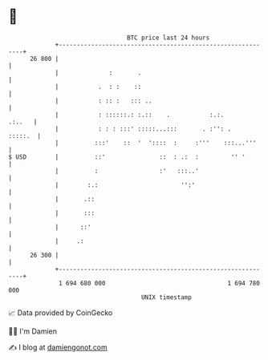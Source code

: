 * 👋

#+begin_example
                                    BTC price last 24 hours                    
                +------------------------------------------------------------+ 
         26 800 |                                                            | 
                |              :       .                                     | 
                |           .  : :    ::                                     | 
                |           : :: :   ::: ..                                  | 
                |           : ::::::.: :.::    .           :.:.       .:..   | 
                |           : : : :::' :::::...:::       . :'': .    :::::.  | 
                |          :::'    ::  '  '::::  :     :'''    :::...'''     | 
   $ USD        |          ::'               ::  : .:  :         '' '        | 
                |          :                 :'   :::..'                     | 
                |        :.:                       '':'                      | 
                |       .::                                                  | 
                |       :::                                                  | 
                |      ::'                                                   | 
                |     .:                                                     | 
         26 300 |                                                            | 
                +------------------------------------------------------------+ 
                 1 694 680 000                                  1 694 780 000  
                                        UNIX timestamp                         
#+end_example
📈 Data provided by CoinGecko

🧑‍💻 I'm Damien

✍️ I blog at [[https://www.damiengonot.com][damiengonot.com]]
